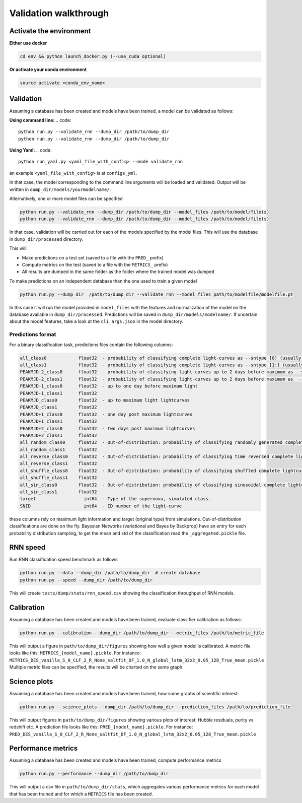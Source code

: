 
Validation walkthrough
=========================

Activate the environment
-------------------------------

**Either use docker**

.. code::

    cd env && python launch_docker.py (--use_cuda optional)

**Or activate your conda environment**

.. code::

    source activate <conda_env_name>



Validation
-------------------------------

Assuming a database has been created and models have been trained, a model can be validated as follows:

**Using command line:**
.. code::

    python run.py --validate_rnn --dump_dir /path/to/dump_dir
    python run.py --validate_rnn --dump_dir /path/to/dump_dir

**Using Yaml:**
.. code::

    python run_yaml.py <yaml_file_with_config> --mode validate_rnn 

an example ``<yaml_file_with_config>`` is at ``configs_yml``.

In that case, the model corresponding to the command line arguments will be loaded and validated. Output will be written in ``dump_dir/models/yourmodelname/``.

Alternatively, one or more model files can be specified

.. code::

    python run.py --validate_rnn --dump_dir /path/to/dump_dir --model_files /path/to/model/file(s)
    python run.py --validate_rnn --dump_dir /path/to/dump_dir --model_files /path/to/model/file(s)

In that case, validation will be carried out for each of the models specified by the model files. This will use the database in ``dump_dir/processed`` directory. 


This will:

- Make predictions on a test set (saved to a file with the ``PRED_`` prefix)
- Compute metrics on the test (saved to a file with the ``METRICS_`` prefix)
- All results are dumped in the same folder as the folder where the trained model was dumped


To make predictions on an independent database than the one used to train a given model

.. code::

    python run.py --dump_dir  /path/to/dump_dir --validate_rnn --model_files path/to/modelfile/modelfile.pt

In this case it will run the model provided in ``model_files`` with the features and normalization of the model on the database available in ``dump_dir/processed``. Predictions will be saved in ``dump_dir/models/modelname/``. If uncertain about the model features, take a look at the ``cli_args.json`` in the model directory.

Predictions format
~~~~~~~~~~~~~~~~~~~~~
For a binary classification task, predictions files contain the following columns:

.. code::

    all_class0            float32  - probability of classifying complete light-curves as --sntype [0] (usually Ia)
    all_class1            float32  - probability of classifying complete light-curves as --sntype [1:] (usually nonIas)
    PEAKMJD-2_class0      float32  - probability of classifying light-curves up to 2 days before maximum as --sntype [0] (usually Ia)
    PEAKMJD-2_class1      float32  - probability of classifying light-curves up to 2 days before maximum as  --sntype [1:] (usually nonIas)
    PEAKMJD-1_class0      float32  - up to one day before maximum light
    PEAKMJD-1_class1      float32
    PEAKMJD_class0        float32  - up to maximum light lightcurves
    PEAKMJD_class1        float32
    PEAKMJD+1_class0      float32  - one day post maximum lightcurves
    PEAKMJD+1_class1      float32
    PEAKMJD+2_class0      float32  - two days post maximum lightcurves
    PEAKMJD+2_class1      float32
    all_random_class0     float32  - Out-of-distribution: probability of classifying randomly generated complete lightcurves as --sntype [0]
    all_random_class1     float32
    all_reverse_class0    float32  - Out-of-distribution: probability of classifying time reversed complete lightcurves as --sntype [0]
    all_reverse_class1    float32
    all_shuffle_class0    float32  - Out-of-distribution: probability of classifying shuffled complete lightcurves (permutations of time-series) as --sntype [0]
    all_shuffle_class1    float32
    all_sin_class0        float32  - Out-of-distribution: probability of classifying sinusoidal complete lightcurves (permutations of time-series) as --sntype [0]
    all_sin_class1        float32
    target                  int64  - Type of the supernova, simulated class.
    SNID                    int64  - ID number of the light-curve

these columns rely on maximum light information and target (original type) from simulations. Out-of-distribution classifications are done on the fly. Bayesian Networks (variational and Bayes by Backprop) have an entry for each probability distribution sampling, to get the mean and std of the classification read the ``_aggregated.pickle`` file.


RNN speed
-------------------------------

Run RNN classification speed benchmark as follows

.. code::

    python run.py --data --dump_dir /path/to/dump_dir  # create database
    python run.py --speed --dump_dir /path/to/dump_dir

This will create ``tests/dump/stats/rnn_speed.csv`` showing the classification throughput of RNN models.


Calibration
-------------------------------

Assuming a database has been created and models have been trained, evaluate classifier calibration as follows:

.. code::

    python run.py --calibration --dump_dir /path/to/dump_dir --metric_files /path/to/metric_file

This will output a figure in ``path/to/dump_dir/figures`` showing how well a given model is calibrated.
A metric file looks like this: ``METRICS_{model_name}.pickle``. For instance: ``METRICS_DES_vanilla_S_0_CLF_2_R_None_saltfit_DF_1.0_N_global_lstm_32x2_0.05_128_True_mean.pickle``
Multiple metric files can be specified, the results will be charted on the same graph.


Science plots
-------------------------------

Assuming a database has been created and models have been trained, how some graphs of scientific interest:

.. code::

    python run.py --science_plots --dump_dir /path/to/dump_dir --prediction_files /path/to/prediction_file

This will output figures in ``path/to/dump_dir/figures`` showing various plots of interest: Hubble residuals, purity vs redshift etc.
A prediction file looks like this: ``PRED_{model_name}.pickle``. For instance: ``PRED_DES_vanilla_S_0_CLF_2_R_None_saltfit_DF_1.0_N_global_lstm_32x2_0.05_128_True_mean.pickle``


Performance metrics
-------------------------------

Assuming a database has been created and models have been trained, compute performance metrics

.. code::

    python run.py --performance --dump_dir /path/to/dump_dir

This will output a csv file in ``path/to/dump_dir/stats``, which aggregates various performance metrics for each model that has been trained and for which a ``METRICS`` file has been created.
